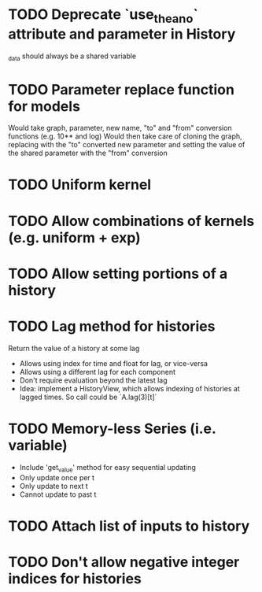 * TODO Deprecate `use_theano` attribute and parameter in History
  _data should always be a shared variable
* TODO Parameter replace function for models
  Would take graph, parameter, new name, "to" and "from" conversion functions (e.g. 10** and log)
  Would then take care of cloning the graph, replacing with the "to" converted new parameter
  and setting the value of the shared parameter with the "from" conversion
* TODO Uniform kernel
* TODO Allow combinations of kernels (e.g. uniform + exp)
* TODO Allow setting portions of a history
* TODO Lag method for histories
  Return the value of a history at some lag
  - Allows using index for time and float for lag, or vice-versa
  - Allows using a different lag for each component
  - Don't require evaluation beyond the latest lag
  - Idea: implement a HistoryView, which allows indexing of histories
    at lagged times. So call could be `A.lag(3)[t]`
* TODO Memory-less Series (i.e. variable)
  - Include 'get_value' method for easy sequential updating
  - Only update once per t
  - Only update to next t
  - Cannot update to past t
* TODO Attach list of inputs to history
* TODO Don't allow negative integer indices for histories
